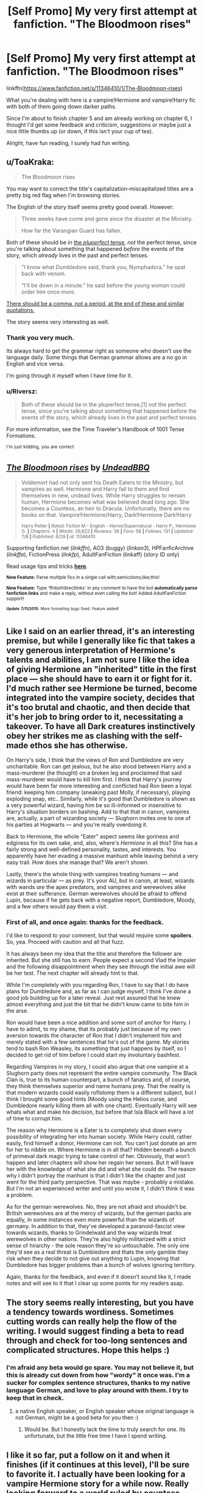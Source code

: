 #+TITLE: [Self Promo] My very first attempt at fanfiction. "The Bloodmoon rises"

* [Self Promo] My very first attempt at fanfiction. "The Bloodmoon rises"
:PROPERTIES:
:Author: UndeadBBQ
:Score: 7
:DateUnix: 1437084241.0
:DateShort: 2015-Jul-17
:FlairText: Promotion
:END:
linkffn([[https://www.fanfiction.net/s/11346410/1/The-Bloodmoon-rises]])

What you're dealing with here is a vampire!Hermione and vampire!Harry fic with both of them going down darker paths.

Since I'm about to finish chapter 5 and am already working on chapter 6, I thought I'd get some feedback and criticism, suggestions or maybe just a nice little thumbs up (or down, if this isn't your cup of tea).

Alright, have fun reading, I surely had fun writing.


** u/ToaKraka:
#+begin_quote
  The Bloodmoon rises
#+end_quote

You may want to correct the title's capitalization--miscapitalized titles are a pretty big red flag when I'm browsing stories.

The English of the story itself seems pretty good overall. However:

#+begin_quote
  Three weeks have come and gone since the disaster at the Ministry.

  How far the Varangian Guard has fallen.
#+end_quote

Both of these should be in [[https://en.wikipedia.org/wiki/Uses_of_English_verb_forms#Past_perfect][the /pluperfect/ tense,]] /not/ the perfect tense, since you're talking about something that happened /before/ the events of the story, which /already/ lives in the past and perfect tenses.

#+begin_quote
  "I know what Dumbledore said, thank you, Nymphadora." he spat back with venom.

  "I'll be down in a minute." he said before the young woman could order him once more.
#+end_quote

[[http://grammar.ccc.commnet.edu/grammar/marks/quotation.htm][There should be a comma, not a period, at the end of these and similar quotations.]]

The story seems very interesting as well.
:PROPERTIES:
:Author: ToaKraka
:Score: 3
:DateUnix: 1437091880.0
:DateShort: 2015-Jul-17
:END:

*** Thank you very much.

Its always hard to get the grammar right as someone who doesn't use the language daily. Some things that German grammar allows are a no go in English and vice versa.

I'm going through it myself when I have time for it.
:PROPERTIES:
:Author: UndeadBBQ
:Score: 2
:DateUnix: 1437726703.0
:DateShort: 2015-Jul-24
:END:


*** u/Riversz:
#+begin_quote
  Both of these should be in the pluperfect tense,[1] not the perfect tense, since you're talking about something that happened before the events of the story, which already lives in the past and perfect tenses.
#+end_quote

For more information, see the Time Traveler's Handbook of 1001 Tense Formations.

^{I'm} ^{just} ^{kidding,} ^{you} ^{are} ^{correct}
:PROPERTIES:
:Author: Riversz
:Score: 1
:DateUnix: 1437113032.0
:DateShort: 2015-Jul-17
:END:


** [[http://www.fanfiction.net/s/11346410/1/][*/The Bloodmoon rises/*]] by [[https://www.fanfiction.net/u/6430826/UndeadBBQ][/UndeadBBQ/]]

#+begin_quote
  Voldemort had not only sent his Death Eaters to the Ministry, but vampires as well. Hermione and Harry fall to them and find themselves in new, undead lives. While Harry struggles to remain human, Hermione becomes what was believed dead long ago. She becomes a Countess, an heir to Dracula. Unfortunatly, there are no books on that. Vampire!Hermione/Harry, Dark!Hermione Dark!Harry

  ^{Harry Potter *|* /Rated:/ Fiction M - English - Horror/Supernatural - Harry P., Hermione G. *|* /Chapters:/ 4 *|* /Words:/ 26,822 *|* /Reviews:/ 38 *|* /Favs:/ 58 *|* /Follows:/ 131 *|* /Updated:/ 7/8 *|* /Published:/ 6/29 *|* /id:/ 11346410}
#+end_quote

Supporting fanfiction.net (/linkffn/), AO3 (buggy) (/linkao3/), HPFanficArchive (/linkffa/), FictionPress (/linkfp/), AdultFanFiction (linkaff) (story ID only)

Read usage tips and tricks [[https://github.com/tusing/reddit-ffn-bot/blob/master/README.md][*here*]].

^{*New Feature:* Parse multiple fics in a single call with;semicolons;like;this!}

^{*New Feature:* Type 'ffnbot!directlinks' in any comment to have the bot *automatically parse fanfiction links* and make a reply, without even calling the bot! Added AdultFanFiction support!}

^{^{*Update*}} ^{^{*7/11/2015:*}} ^{^{More}} ^{^{formatting}} ^{^{bugs}} ^{^{fixed.}} ^{^{Feature}} ^{^{added!}}
:PROPERTIES:
:Author: FanfictionBot
:Score: 2
:DateUnix: 1437084558.0
:DateShort: 2015-Jul-17
:END:


** Like I said on an earlier thread, it's an interesting premise, but while I generally like fic that takes a very generous interpretation of Hermione's talents and abilities, I am not sure I like the idea of giving Hermione an "inherited" title in the first place --- she should have to earn it or fight for it. I'd much rather see Hermione be turned, become integrated into the vampire society, decides that it's too brutal and chaotic, and then decide that it's her job to bring order to it, necessitating a takeover. To have all Dark creatures instinctively obey her strikes me as clashing with the self-made ethos she has otherwise.

On Harry's side, I think that the views of Ron and Dumbledore are very uncharitable. Ron can get jealous, but he also stood between Harry and a mass-murderer (he thought) on a broken leg and proclaimed that said mass-murderer would have to kill him first. I think that Harry's journey would have been far more interesting and conflicted had Ron been a loyal friend: keeping him company (sneaking past Molly, if necessary), playing exploding snap, etc.. Similarly, while it's good that Dumbledore is shown as a very powerful wizard, having him be so ill-informed or insensitive to Harry's situation borders on bashing. Add to that that in canon, vampires are, actually, a part of wizarding society --- Slughorn invites one to one of his parties at Hogwarts --- and you're really overdoing it.

Back to Hermione, the whole "Eater" aspect seems like goriness and edginess for its own sake, and, also, where's /Hermione/ in all this? She has a fairly strong and well-defined personality, tastes, and interests. You apparently have her evading a massive manhunt while leaving behind a very easy trail. How does she manage that? We aren't shown.

Lastly, there's the whole thing with vampires treating humans --- and wizards in particular --- as prey. It's your AU, but in canon, at least, wizards with wands /are/ the apex predators, and vampires and werewolves alike exist at their sufferance. German werewolves should be afraid to offend Lupin, because if he gets back with a negative report, Dumbledore, Moody, and a few others would pay them a visit.
:PROPERTIES:
:Author: turbinicarpus
:Score: 2
:DateUnix: 1437714310.0
:DateShort: 2015-Jul-24
:END:

*** First of all, and once again: thanks for the feedback.

I'd like to respond to your comment, but that would require some *spoilers*. So, yea. Proceed with caution and all that fuzz.

It has always been my idea that the title and therefore the follower are inherited. But she still has to earn. People expect a second Vlad the Impaler and the following disappointment when they see through the initial awe will be her test. The next chapter will already hint to that.

While I'm completely with you regarding Ron, I have to say that I do have plans for Dumbledore and, as far as I can judge myself, I think I've done a good job building up for a later reveal. Just rest assured that he knew almost everything and just the bit that he didn't know came to bite him in the arse.

Ron would have been a nice addition and some sort of anchor for Harry. I have to admit, to my shame, that its probably just because of my own aversion towards the character of Ron that I didn't implement him and merely stated with a few sentences that he's out of the game. My stories tend to bash Ron Weasley, its something that just happens by itself, so I decided to get rid of him before I could start my involuntary bashfest.

Regarding Vampires in my story, I could also argue that one vampire at a Slughorn party does not represent the entire vampire community. The Black Clan is, true to its human counterpart, a bunch of fanatics and, of course, they think themselves superior and name humans prey. That the reality is that modern wizards could easily roflstomp them is a different subject, but I think I brought some good hints (Moody using the Helios curse, and Dumbledore nearly killing them all with one chant). Eventually Harry will see whats what and make his decision, but before that Isla Black will have a lot of time to corrupt him.

The reason why Hermione is a Eater is to completely shut down every possibility of integrating her into human society. While Harry could, rather easily, find himself a donor, Hermione can not. You can't just donate an arm for her to nibble on. Where Hermione is in all that? Hidden beneath a bunch of primeval dark magic trying to take control of her. Obviously, that won't happen and later chapters will show her regain her senses. But it will leave her with the knowledge of what she did and what she could do. The reason why I didn't portray the manhunt is that I didn't like the chapter and just went for the third party perspective. That was maybe - probably a mistake. But I'm not an experienced writer and until you wrote it, I didn't think it was a problem.

As for the german werewolves. No, they are not afraid and shouldn't be. British werewolves are at the mercy of wizards, but the german packs are equally, in some instances even more powerful than the wizards of germany. In addition to that, they've developed a paranoid-fascist view towards wizards, thanks to Grindelwald and the way wizards treat werewolves in other nations. They're also highly militarized with a strict sense of hirarchy - the sole reason they're so untouchable. The only one they'd see as a real threat is Dumbledore and thats the only gamble they risk when they decide to not give out anything to Lupin, knowing that Dumbledore has bigger problems than a bunch of wolves ignoring territory.

Again, thanks for the feedback, and even if it doesn't sound like it, I made notes and will see to it that I clear up some points for my readers asap.
:PROPERTIES:
:Author: UndeadBBQ
:Score: 2
:DateUnix: 1437726563.0
:DateShort: 2015-Jul-24
:END:


** The story seems really interesting, but you have a tendency towards wordiness. Sometimes cutting words can really help the flow of the writing. I would suggest finding a beta to read through and check for too-long sentences and complicated structures. Hope this helps :)
:PROPERTIES:
:Author: poor_and_obscure
:Score: 1
:DateUnix: 1437103504.0
:DateShort: 2015-Jul-17
:END:

*** I'm afraid any beta would go spare. You may not believe it, but this is already cut down from how "wordy" it once was. I'm a sucker for complex sentence structures, thanks to my native language German, and love to play around with them. I try to keep that in check.
:PROPERTIES:
:Author: UndeadBBQ
:Score: 1
:DateUnix: 1437782028.0
:DateShort: 2015-Jul-25
:END:

**** a native English speaker, or English speaker whose original language is not German, might be a good beta for you then :)
:PROPERTIES:
:Author: poor_and_obscure
:Score: 1
:DateUnix: 1437825000.0
:DateShort: 2015-Jul-25
:END:

***** Would be. But I honestly lack the time to truly search for one. Its unfortunate, but the little free time I have I spend writing.
:PROPERTIES:
:Author: UndeadBBQ
:Score: 1
:DateUnix: 1437842214.0
:DateShort: 2015-Jul-25
:END:


** I like it so far, put a follow on it and when it finishes (if it continues at this level), I'll be sure to favorite it. I actually have been looking for a vampire Hermione story for a while now. Really looking forward to a world ruled by countess Hermione :P

Edit: Harry had to come up for breath while swimming? Do Hermione and he have a heartbeat still too? I assume not from his comment about being surrounded by pumping hearts.
:PROPERTIES:
:Author: Riversz
:Score: 1
:DateUnix: 1437110878.0
:DateShort: 2015-Jul-17
:END:
